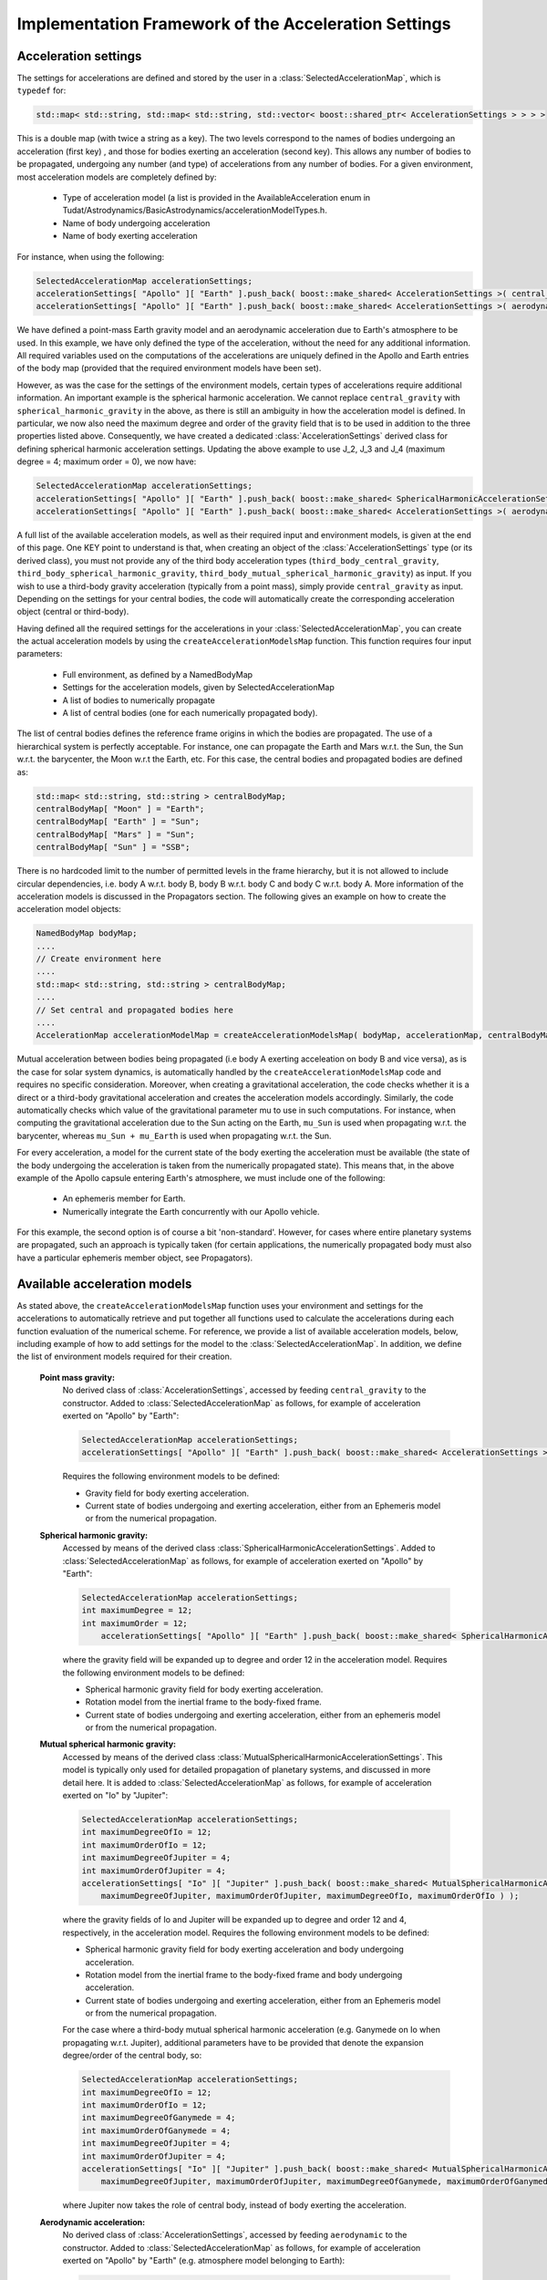 .. _tudatFeaturesFrameworkAccelerations:

Implementation Framework of the Acceleration Settings
=====================================================

Acceleration settings
~~~~~~~~~~~~~~~~~~~~~
The settings for accelerations are defined and stored by the user in a :class:`SelectedAccelerationMap`, which is :literal:`typedef` for:

.. code-block:: cpp

        std::map< std::string, std::map< std::string, std::vector< boost::shared_ptr< AccelerationSettings > > > >

This is a double map (with twice a string as a key). The two levels correspond to the names of bodies undergoing an acceleration (first key) , and those for bodies exerting an acceleration (second key). This allows any number of bodies to be propagated, undergoing any number (and type) of accelerations from any number of bodies.
For a given environment, most acceleration models are completely defined by:

    - Type of acceleration model (a list is provided in the AvailableAcceleration enum in Tudat/Astrodynamics/BasicAstrodynamics/accelerationModelTypes.h.
    - Name of body undergoing acceleration
    - Name of body exerting acceleration

For instance, when using the following:

.. code-block:: cpp

    SelectedAccelerationMap accelerationSettings;
    accelerationSettings[ "Apollo" ][ "Earth" ].push_back( boost::make_shared< AccelerationSettings >( central_gravity ) );
    accelerationSettings[ "Apollo" ][ "Earth" ].push_back( boost::make_shared< AccelerationSettings >( aerodynamic ) );

We have defined a point-mass Earth gravity model and an aerodynamic acceleration due to Earth's atmosphere to be used. In this example, we have only defined the type of the acceleration, without the need for any additional information. All required variables used on the computations of the accelerations are uniquely defined in the Apollo and Earth entries of the body map (provided that the required environment models have been set).

However, as was the case for the settings of the environment models, certain types of accelerations require additional information. An important example is the spherical harmonic acceleration. We cannot replace :literal:`central_gravity` with :literal:`spherical_harmonic_gravity` in the above, as there is still an ambiguity in how the acceleration model is defined. In particular, we now also need the maximum degree and order of the gravity field that is to be used in addition to the three properties listed above. Consequently, we have created a dedicated :class:`AccelerationSettings` derived class for defining spherical harmonic acceleration settings. Updating the above example to use J_2, J_3 and J_4 (maximum degree = 4; maximum order = 0), we now have:

.. code-block:: cpp

    SelectedAccelerationMap accelerationSettings;
    accelerationSettings[ "Apollo" ][ "Earth" ].push_back( boost::make_shared< SphericalHarmonicAccelerationSettings >( 4, 0 ) );
    accelerationSettings[ "Apollo" ][ "Earth" ].push_back( boost::make_shared< AccelerationSettings >( aerodynamic ) );

A full list of the available acceleration models, as well as their required input and environment models, is given at the end of this page. One KEY point to understand is that, when creating an object of the :class:`AccelerationSettings` type (or its derived class), you must not provide any of the third body acceleration types (:literal:`third_body_central_gravity`, :literal:`third_body_spherical_harmonic_gravity`, :literal:`third_body_mutual_spherical_harmonic_gravity`) as input. If you wish to use a third-body gravity acceleration (typically from a point mass), simply provide :literal:`central_gravity` as input. Depending on the settings for your central bodies, the code will automatically create the corresponding acceleration object (central or third-body).

Having defined all the required settings for the accelerations in your :class:`SelectedAccelerationMap`, you can create the actual acceleration models by using the :literal:`createAccelerationModelsMap` function. This function requires four input parameters:

    - Full environment, as defined by a NamedBodyMap
    - Settings for the acceleration models, given by SelectedAccelerationMap
    - A list of bodies to numerically propagate
    - A list of central bodies (one for each numerically propagated body).

The list of central bodies defines the reference frame origins in which the bodies are propagated. The use of a hierarchical system is perfectly acceptable. For instance, one can propagate the Earth and Mars w.r.t. the Sun, the Sun w.r.t. the barycenter, the Moon w.r.t the Earth, etc. For this case, the central bodies and propagated bodies are defined as:

.. code-block:: cpp

    std::map< std::string, std::string > centralBodyMap;
    centralBodyMap[ "Moon" ] = "Earth";
    centralBodyMap[ "Earth" ] = "Sun";
    centralBodyMap[ "Mars" ] = "Sun";
    centralBodyMap[ "Sun" ] = "SSB";

There is no hardcoded limit to the number of permitted levels in the frame hierarchy, but it is not allowed to include circular dependencies, i.e. body A w.r.t. body B, body B w.r.t. body C and body C w.r.t. body A. More information of the acceleration models is discussed in the Propagators section. The following gives an example on how to create the acceleration model objects:

.. code-block:: cpp

    NamedBodyMap bodyMap;
    ....
    // Create environment here
    ....
    std::map< std::string, std::string > centralBodyMap;
    ....
    // Set central and propagated bodies here
    ....
    AccelerationMap accelerationModelMap = createAccelerationModelsMap( bodyMap, accelerationMap, centralBodyMap )

Mutual acceleration between bodies being propagated (i.e body A exerting acceleation on body B and vice versa), as is the case for solar system dynamics, is automatically handled by the :literal:`createAccelerationModelsMap` code and requires no specific consideration. Moreover, when creating a gravitational acceleration, the code checks whether it is a direct or a third-body gravitational acceleration and creates the acceleration models accordingly. Similarly, the code automatically checks which value of the gravitational parameter mu to use in such computations. For instance, when computing the gravitational acceleration due to the Sun acting on the Earth, :literal:`mu_Sun` is used when propagating w.r.t. the barycenter, whereas :literal:`mu_Sun + mu_Earth` is used when propagating w.r.t. the Sun.

For every acceleration, a model for the current state of the body exerting the acceleration must be available (the state of the body undergoing the acceleration is taken from the numerically propagated state). This means that, in the above example of the Apollo capsule entering Earth's atmosphere, we must include one of the following:

    - An ephemeris member for Earth.
    - Numerically integrate the Earth concurrently with our Apollo vehicle.

For this example, the second option is of course a bit 'non-standard'. However, for cases where entire planetary systems are propagated, such an approach is typically taken (for certain applications, the numerically propagated body must also have a particular ephemeris member object, see Propagators).

Available acceleration models
~~~~~~~~~~~~~~~~~~~~~~~~~~~~~
As stated above, the :literal:`createAccelerationModelsMap` function uses your environment and settings for the accelerations to automatically retrieve and put together all functions used to calculate the accelerations during each function evaluation of the numerical scheme. For reference, we provide a list of available acceleration models, below, including example of how to add settings for the model to the :class:`SelectedAccelerationMap`. In addition, we define the list of environment models required for their creation.

    **Point mass gravity:**
        No derived class of :class:`AccelerationSettings`, accessed by feeding :literal:`central_gravity` to the constructor. Added to :class:`SelectedAccelerationMap` as follows, for example of acceleration exerted on "Apollo" by "Earth":

        .. code-block:: cpp

            SelectedAccelerationMap accelerationSettings;
            accelerationSettings[ "Apollo" ][ "Earth" ].push_back( boost::make_shared< AccelerationSettings >( central_gravity ) );

        Requires the following environment models to be defined:

        - Gravity field for body exerting acceleration.
        - Current state of bodies undergoing and exerting acceleration, either from an Ephemeris model or from the numerical propagation.

    **Spherical harmonic gravity:**
        Accessed by means of the derived class :class:`SphericalHarmonicAccelerationSettings`. Added to :class:`SelectedAccelerationMap` as follows, for example of acceleration exerted on "Apollo" by "Earth":

        .. code-block:: cpp

            SelectedAccelerationMap accelerationSettings;
            int maximumDegree = 12;
            int maximumOrder = 12;
                accelerationSettings[ "Apollo" ][ "Earth" ].push_back( boost::make_shared< SphericalHarmonicAccelerationSettings >( maximumDegree, maximumOrder ) );

        where the gravity field will be expanded up to degree and order 12 in the acceleration model. Requires the following environment models to be defined:

        - Spherical harmonic gravity field for body exerting acceleration.
        - Rotation model from the inertial frame to the body-fixed frame.
        - Current state of bodies undergoing and exerting acceleration, either from an ephemeris model or from the numerical propagation.

    **Mutual spherical harmonic gravity:**
        Accessed by means of the derived class :class:`MutualSphericalHarmonicAccelerationSettings`. This model is typically only used for detailed propagation of planetary systems, and discussed in more detail here. It is added to :class:`SelectedAccelerationMap` as follows, for example of acceleration exerted on "Io" by "Jupiter":

        .. code-block:: cpp

            SelectedAccelerationMap accelerationSettings;
            int maximumDegreeOfIo = 12;
            int maximumOrderOfIo = 12;
            int maximumDegreeOfJupiter = 4;
            int maximumOrderOfJupiter = 4;
            accelerationSettings[ "Io" ][ "Jupiter" ].push_back( boost::make_shared< MutualSphericalHarmonicAccelerationSettings >( 
                maximumDegreeOfJupiter, maximumOrderOfJupiter, maximumDegreeOfIo, maximumOrderOfIo ) );

        where the gravity fields of Io and Jupiter will be expanded up to degree and order 12 and 4, respectively, in the acceleration model. Requires the following environment models to be defined:

        - Spherical harmonic gravity field for body exerting acceleration and body undergoing acceleration.
        - Rotation model from the inertial frame to the body-fixed frame and body undergoing acceleration.
        - Current state of bodies undergoing and exerting acceleration, either from an Ephemeris model or from the numerical propagation.

        For the case where a third-body mutual spherical harmonic acceleration (e.g. Ganymede on Io when propagating w.r.t. Jupiter), additional parameters have to be provided that denote the expansion degree/order of the central body, so:

        .. code-block:: cpp

            SelectedAccelerationMap accelerationSettings;
            int maximumDegreeOfIo = 12;
            int maximumOrderOfIo = 12;
            int maximumDegreeOfGanymede = 4;
            int maximumOrderOfGanymede = 4;
            int maximumDegreeOfJupiter = 4;
            int maximumOrderOfJupiter = 4;
            accelerationSettings[ "Io" ][ "Jupiter" ].push_back( boost::make_shared< MutualSphericalHarmonicAccelerationSettings >( 
                maximumDegreeOfJupiter, maximumOrderOfJupiter, maximumDegreeOfGanymede, maximumOrderOfGanymede, maximumDegreeOfIo, maximumOrderOfIo ) );

        where Jupiter now takes the role of central body, instead of body exerting the acceleration.

    **Aerodynamic acceleration:**
        No derived class of :class:`AccelerationSettings`, accessed by feeding :literal:`aerodynamic` to the constructor. Added to :class:`SelectedAccelerationMap` as follows, for example of acceleration exerted on "Apollo" by "Earth" (e.g. atmosphere model belonging to Earth):

        .. code-block:: cpp

            SelectedAccelerationMap accelerationSettings;
            accelerationSettings[ "Apollo" ][ "Earth" ].push_back( boost::make_shared< AccelerationSettings >( aerodynamic ) );

        Requires the following environment models to be defined:

        - Atmosphere model for body exerting acceleration.
        - Shape model for body exerting acceleration.
        - Aerodynamic coefficient interface for body undergoing acceleration. NOTE: In the case that the aerodynamic coefficients are defined as a function of the vehicle orientation (e.g. angle of attack and sideslip angle), these angles can be manually or automatically defined. We have dedicated a specific page to this here.
        - Mass model for body undergoing acceleration.
        - Current state of body undergoing and body with atmosphere.

        .. warning:: Defining settings for a vehicle's orientation, which may influence your aerodynamic force, is done after creating the acceleration models, as discused here.

    **Cannonball radiation pressure:**
        No derived class of :class:`AccelerationSettings`, accessed by feeding :literal:`cannon_ball_radiation_pressure` to the constructor. Added to :class:`SelectedAccelerationMap` as follows, for example of acceleration exerted on "Apollo" by "Sun":

        .. code-block:: cpp

            SelectedAccelerationMap accelerationSettings;
            accelerationSettings[ "Apollo" ][ "Sun" ].push_back( boost::make_shared< AccelerationSettings >( cannon_ball_radiation_pressure ) );

        Requires the following environment models to be defined:

        - Radiation pressure model for body undergoing acceleration (from source equal to body exerting acceleration)
        - Current state of body undergoing and body emitting radiation

    **Thrust acceleration:**
        Accessed by means of the derived class :class:`ThrustAccelerationSettings`, requiring:

    - Mass of body undergoing acceleration.
    - Settings for both the direction and magnitude of the thrust force. These models may in turn have additional environmental dependencies. The creation of thrust accelerations is discussed in more detail here.
    
    **Relativistic acceleration correction:**
        A first-order (in :math:`1/c^{2}`) correction to the acceleration due to the influence of relativity. It implements the model of Chapter 10, Section 3 of the IERS 2010 Conventions. These settings are defined by means of the derived class :class:`RelativisticAccelerationCorrectionSettings`, requiring:

    - Boolean whether to include the Schwarzschild correction term
    - Boolean whether to include the Lense-Thirring correction term
    - Boolean whether to include the de Sitter correction term
    - The name of the so-called 'primary body', for a planetary orbiter this should be set as the Sun (only relevant for de Sitter correction)
    - The angular momentum vector of the orbited body (only relevant for Lense-Thirring correction)
    
    **Empirical Acceleration**
    
       A constant/once-per-orbit acceleration, expressed in the RSW frame, for which the mangitude is determined empirically (typically during an orbit determination process). The acceleration components are defined according to Montenbruck and Gill (2000), with a total of 9 components: a constant, sine and cosine term (with true anomaly as argument) for each of the three independent directions of the RSW frame. The settings are defined by means of the derived class :class:`EmpiricalAccelerationSettings`, requiring:
       
    - Vector containing the constant terms of the accelerations in the R, S and W directions.
    - Vector containing the sine terms of the accelerations in the R, S and W directions.
    - Vector containing the cosine terms of the accelerations in the R, S and W directions.
    
.. _tudatFeaturesFrameworkAccelerationsMassRateModelSetup:

Mass rate model setup
~~~~~~~~~~~~~~~~~~~~~
Although propagating a body's translational dynamics is the backbone of Tudat's simulations, it is also possible to propagate a vehicle's mass (either concurrently or separately). The manner in which the models that govern the 'mass dynamics', i.e. mass-rate models, are handled in the code is very similar to the acceleration models: a list of settings for the models is created by the user, which are then used to create the required objects. The list to be created by the user is:

.. code-block:: cpp

    std::map< std::string, std::vector< boost::shared_ptr< MassRateModelSettings > > > massRateModelSettings;

where the map key denotes the body of which the mass-rate is to be computed. At present, two mass-rate models are available, each with its own derived class of :class:`MassRateModelSettings`. These are:

    **Custom mass-rate:**
        Accessed by means of the derived class :class:`CustomMassRateModelSettings`. Using this class, the user must provide a :literal:`boost::function< double( const double ) > function`, i.e. a function returning a double, representing the mass-rate, and taking another double, representing time, as an input. The internal workings of this function are completely up to the user. If any help is required in setting up such a model please contact the Tudat support team.

    **From-thrust mass-rate:**
        Accessed by means of the derived class :class:`FromThrustMassModelSettings`. Using this mass-rate model, the change in vehicle mass due to the expulsion of propellant is taken into account when propagating a vehicle's dynamics. It retrieves the required data from a :class:`ThrustAcceleration` object, ensuring full consistency between the two. Two option are available when creating this type of mass-rate model:

        - Use all thrust forces acting on a single body, combined into a single mass-rate model. This will in most cases be the model of choice, as there is often no need to distinguish between thurst sources when computing the mass rate: only the total amount of propellant usage is relevant. This option is toggled by setting the :literal:`useAllThrustModels` input argument of the :class:`FromThrustMassModelSettings` constructor to true.
        - Use a single thrust model, defined by a string-identifier. When creating a thrust model, a :literal:`thrustOriginId` input is provided to the :class:`ThrustEngineSettings` settings constructor. Only in the :literal:`FromBodyThrustEngineSettings` derived type (see here for additional explanation) is this thrust origin id set to anything else than an empty string: it represents the engine name.

